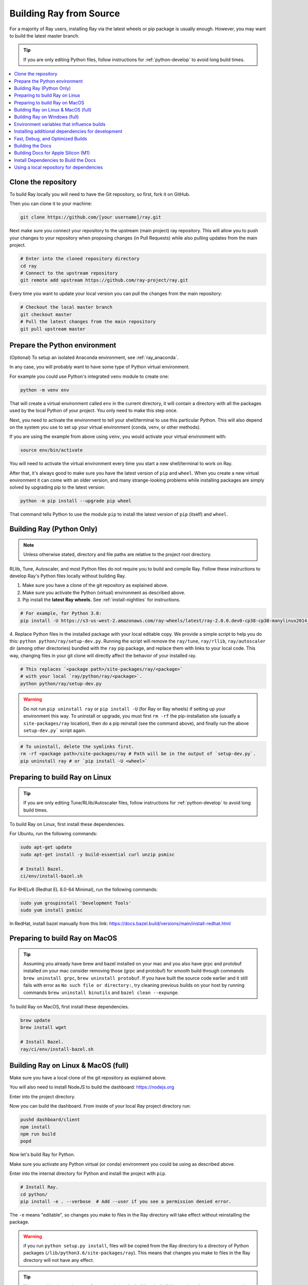 .. _building-ray:

Building Ray from Source
=========================

For a majority of Ray users, installing Ray via the latest wheels or pip package is usually enough. However, you may want to build the latest master branch.

.. tip:: If you are only editing Python files, follow instructions for :ref:`python-develop` to avoid long build times.

.. contents::
  :local:

Clone the repository
--------------------

To build Ray locally you will need to have the Git repository, so first, fork it on GitHub.

Then you can clone it to your machine:

.. code-block:: shell

    git clone https://github.com/[your username]/ray.git

Next make sure you connect your repository to the upstream (main project) ray repository. This will allow you to push your changes to your repository when proposing changes (in Pull Requests) while also pulling updates from the main project.

.. code-block:: shell
    
    # Enter into the cloned repository directory
    cd ray
    # Connect to the upstream repository
    git remote add upstream https://github.com/ray-project/ray.git

Every time you want to update your local version you can pull the changes from the main repository:

.. code-block:: shell

    # Checkout the local master branch
    git checkout master
    # Pull the latest changes from the main repository
    git pull upstream master

Prepare the Python environment
------------------------------

(Optional) To setup an isolated Anaconda environment, see :ref:`ray_anaconda`.

In any case, you will probably want to have some type of Python virtual environment.

For example you could use Python's integrated ``venv`` module to create one:

.. code-block:: shell

    python -m venv env

That will create a virtual environment called ``env`` in the current directory, it will contain a directory with all the packages used by the local Python of your project. You only need to make this step once.

Next, you need to activate the environment to tell your shell/terminal to use this particular Python. This will also depend on the system you use to set up your virtual environment (conda, venv, or other methods).

If you are using the example from above using ``venv``, you would activate your virtual environment with:

.. code-block:: shell

    source env/bin/activate

You will need to activate the virtual environment every time you start a new shell/terminal to work on Ray.

After that, it's always good to make sure you have the latest version of ``pip`` and ``wheel``. When you create a new virtual environment it can come with an older version, and many strange-looking problems while installing packages are simply solved by upgrading pip to the latest version:

.. code-block:: shell

    python -m pip install --upgrade pip wheel

That command tells Python to use the module ``pip`` to install the latest version of ``pip`` (itself) and ``wheel``.

.. _python-develop:

Building Ray (Python Only)
--------------------------

.. note:: Unless otherwise stated, directory and file paths are relative to the project root directory.

RLlib, Tune, Autoscaler, and most Python files do not require you to build and compile Ray. Follow these instructions to develop Ray's Python files locally without building Ray.

1. Make sure you have a clone of the git repository as explained above.

2. Make sure you activate the Python (virtual) environment as described above.

3. Pip install the **latest Ray wheels.** See :ref:`install-nightlies` for instructions.

.. code-block:: shell

    # For example, for Python 3.8:
    pip install -U https://s3-us-west-2.amazonaws.com/ray-wheels/latest/ray-2.0.0.dev0-cp38-cp38-manylinux2014_x86_64.whl

4. Replace Python files in the installed package with your local editable copy. We provide a simple script to help you do this: ``python python/ray/setup-dev.py``.
Running the script will remove the  ``ray/tune``, ``ray/rllib``, ``ray/autoscaler`` dir (among other directories) bundled with the ``ray`` pip package, and replace them with links to your local code. This way, changing files in your git clone will directly affect the behavior of your installed ray.

.. code-block:: shell

    # This replaces `<package path>/site-packages/ray/<package>`
    # with your local `ray/python/ray/<package>`.
    python python/ray/setup-dev.py

.. warning:: Do not run ``pip uninstall ray`` or ``pip install -U`` (for Ray or Ray wheels) if setting up your environment this way. To uninstall or upgrade, you must first ``rm -rf`` the pip-installation site (usually a ``site-packages/ray`` location), then do a pip reinstall (see the command above), and finally run the above ``setup-dev.py``` script again.

.. code-block:: shell

    # To uninstall, delete the symlinks first.
    rm -rf <package path>/site-packages/ray # Path will be in the output of `setup-dev.py`.
    pip uninstall ray # or `pip install -U <wheel>`

Preparing to build Ray on Linux
-------------------------------

.. tip:: If you are only editing Tune/RLlib/Autoscaler files, follow instructions for :ref:`python-develop` to avoid long build times.

To build Ray on Linux, first install these dependencies.

For Ubuntu, run the following commands:

.. code-block:: bash

  sudo apt-get update
  sudo apt-get install -y build-essential curl unzip psmisc
  
  # Install Bazel.
  ci/env/install-bazel.sh

For RHELv8 (Redhat EL 8.0-64 Minimal), run the following commands:

.. code-block:: bash

  sudo yum groupinstall 'Development Tools'
  sudo yum install psmisc

In RedHat, install bazel manually from this link: https://docs.bazel.build/versions/main/install-redhat.html

Preparing to build Ray on MacOS
-------------------------------

.. tip:: Assuming you already have brew and bazel installed on your mac and you also have grpc and protobuf installed on your mac consider removing those (grpc and protobuf) for smooth build through commands ``brew uninstall grpc``, ``brew uninstall protobuf``. If you have built the source code earlier and it still fails with error as ``No such file or directory:``, try cleaning previous builds on your host by running commands ``brew uninstall binutils`` and ``bazel clean --expunge``.

To build Ray on MacOS, first install these dependencies.

.. code-block:: bash

  brew update
  brew install wget

  # Install Bazel.
  ray/ci/env/install-bazel.sh

Building Ray on Linux & MacOS (full)
------------------------------------

Make sure you have a local clone of the git repository as explained above.

You will also need to install NodeJS to build the dashboard: https://nodejs.org

Enter into the project directory.

Now you can build the dashboard. From inside of your local Ray project directory run:

.. code-block:: bash

  pushd dashboard/client
  npm install
  npm run build
  popd

Now let's build Ray for Python.

Make sure you activate any Python virtual (or conda) environment you could be using as described above.

Enter into the internal directory for Python and install the project with ``pip``.

.. code-block:: bash

  # Install Ray.
  cd python/
  pip install -e . --verbose  # Add --user if you see a permission denied error.

The ``-e`` means "editable", so changes you make to files in the Ray
directory will take effect without reinstalling the package.

.. warning:: if you run ``python setup.py install``, files will be copied from the Ray directory to a directory of Python packages (``/lib/python3.6/site-packages/ray``). This means that changes you make to files in the Ray directory will not have any effect.

.. tip:: 

  If your machine is running out of memory during the build or the build is causing other programs to crash, try adding the following line to ``~/.bazelrc``:

  ``build --local_ram_resources=HOST_RAM*.5 --local_cpu_resources=4``

  The ``build --disk_cache=~/bazel-cache`` option can be useful to speed up repeated builds too.

Building Ray on Windows (full)
------------------------------

**Requirements**

The following links were correct during the writing of this section. In case the URLs changed, search at the organizations' sites.

- bazel 4.2 (https://github.com/bazelbuild/bazel/releases/tag/4.2.1)
- Microsoft Visual Studio 2019 (or Microsoft Build Tools 2019 - https://visualstudio.microsoft.com/downloads/#build-tools-for-visual-studio-2019)
- JDK 15 (https://www.oracle.com/java/technologies/javase-jdk15-downloads.html)
- Miniconda 3 (https://docs.conda.io/en/latest/miniconda.html)
- git for Windows, version 2.31.1 or later (https://git-scm.com/download/win)

You can also use the included script to install Bazel:

.. code-block:: bash
  
  # Install Bazel.
  ray/ci/env/install-bazel.sh
  # (Windows users: please manually place Bazel in your PATH, and point
  # BAZEL_SH to MSYS2's Bash: ``set BAZEL_SH=C:\Program Files\Git\bin\bash.exe``)

**Steps**

1. Enable Developer mode on Windows 10 systems. This is necessary so git can create symlinks.

   1. Open Settings app;
   2. Go to "Update & Security";
   3. Go to "For Developers" on the left pane;
   4. Turn on "Developer mode".

2. Add the following Miniconda subdirectories to PATH. If Miniconda was installed for all users, the following paths are correct. If Miniconda is installed for a single user, adjust the paths accordingly.

   - ``C:\ProgramData\Miniconda3``
   - ``C:\ProgramData\Miniconda3\Scripts``
   - ``C:\ProgramData\Miniconda3\Library\bin``

3. Define an environment variable ``BAZEL_SH`` to point to ``bash.exe``. If git for Windows was installed for all users, bash's path should be ``C:\Program Files\Git\bin\bash.exe``. If git was installed for a single user, adjust the path accordingly.

4. Bazel 4.2 installation. Go to bazel 4.2 release web page and download
bazel-4.2.1-windows-x86_64.exe. Copy the exe into the directory of your choice.
Define an environment variable BAZEL_PATH to full exe path (example:
``set BAZEL_PATH=C:\bazel\bazel.exe``). Also add the bazel directory to the
``PATH`` (example: ``set PATH=%PATH%;C:\bazel``)

5. Download ray source code and build it.

.. code-block:: shell

  # cd to the directory under which the ray source tree will be downloaded.
  git clone -c core.symlinks=true https://github.com/ray-project/ray.git
  cd ray\python
  pip install -e . --verbose

Environment variables that influence builds
--------------------------------------------

You can tweak the build with the following environment variables (when running ``setup.py`` or ``pip install -e .``):

- ``BUILD_JAVA``: If set and equal to ``1``, extra build steps will be executed
  to build java portions of the codebase
- ``RAY_INSTALL_CPP``: If set and equal to ``1``, ``ray-cpp`` will be installed
- ``RAY_DISABLE_EXTRA_CPP``: If set and equal to ``1``, a regular (non -
  ``cpp``) build will not provide some ``cpp`` interfaces
- ``SKIP_BAZEL_BUILD``: If set and equal to ``1``, no bazel build steps will be
  executed
- ``SKIP_THIRDPARTY_INSTALL``: If set will skip installation of third-party
  python packages
- ``RAY_DEBUG_BUILD``: Can be set to ``debug``, ``asan``, or ``tsan``. Any
  other value will be ignored
- ``BAZEL_LIMIT_CPUS``: If set, it must be an integers. This will be fed to the
  ``--local_cpu_resources`` argument for the call to bazel, which will limit the
  number of CPUs used during bazel steps.
- ``IS_AUTOMATED_BUILD``: Used in CI to tweak the build for the CI machines
- ``SRC_DIR``: Can be set to the root of the source checkout, defaults to
  ``None`` which is ``cwd()``
- ``BAZEL_SH``: used on Windows to find a ``bash.exe``, see below
- ``BAZEL_PATH``: used on Windows to find ``bazel.exe``, see below
- ``MINGW_DIR``: used on Windows to find ``bazel.exe`` if not found in ``BAZEL_PATH``

Installing additional dependencies for development
--------------------------------------------------

Dependencies for the linter (``scripts/format.sh``) can be installed with:

.. code-block:: shell

 pip install -r python/requirements_linters.txt

Dependencies for running Ray unit tests under ``python/ray/tests`` can be installed with:

.. code-block:: shell

 pip install -r python/requirements.txt

Requirement files for running Ray Data / ML library tests are under ``python/requirements/``.

Fast, Debug, and Optimized Builds
---------------------------------

Currently, Ray is built with optimizations, which can take a long time and
interfere with debugging. To perform fast, debug, or optimized builds, you can
run the following (via ``-c`` ``fastbuild``/``dbg``/``opt``, respectively):

.. code-block:: shell

 bazel build -c fastbuild //:ray_pkg

This will rebuild Ray with the appropriate options (which may take a while).
If you need to build all targets, you can use ``"//:*"`` instead of
``//:ray_pkg``.

To make this change permanent, you can add an option such as the following
line to your user-level ``~/.bazelrc`` file (not to be confused with the
workspace-level ``.bazelrc`` file):

.. code-block:: shell

 build --compilation_mode=fastbuild

If you do so, remember to revert this change, unless you want it to affect
all of your development in the future.

Using ``dbg`` instead of ``fastbuild`` generates more debug information,
which can make it easier to debug with a debugger like ``gdb``.

Building the Docs
-----------------

If you make changes that require documentation changes, don't forget to
update the documentation!

When you make documentation changes, build them locally to verify they render
correctly. `Sphinx <http://sphinx-doc.org/>`_ is used to generate the documentation.

Building Docs for Apple Silicon (M1)
------------------------------------

If you are using an Apple Silicon (M1 processor) some of the dependencies required for building the docs don't have binary packages available by default.

The simplest way to install those dependencies is with ``conda`` (https://docs.conda.io/en/latest/miniconda.html) first, that way ``pip`` won't try to install them by building them from scratch.

.. code-block:: shell

  conda install -c conda-forge xboost lightgbm

Install Dependencies to Build the Docs
--------------------------------------

Start from the Ray git project directory cloned with the instructions above from above.

Make sure you activate the Python (virtual) environment that you are using.

Next go to the subdirectory ``doc``:

.. code-block:: shell

    cd doc

From there, you can install the dependencies for building the docs with:

  .. code-block:: shell

    pip install -r requirements-doc.txt

After that you can use the ``make`` command to build the docs:

    make html

Once done, the docs will be in ``doc/_build/html``. For example, on Mac
OSX, you can open the docs (assuming you are still in the ``doc``
directory) using ``open _build/html/index.html``.


Using a local repository for dependencies
-----------------------------------------

If you'd like to build Ray with custom dependencies (for example, with a
different version of Cython), you can modify your ``.bzl`` file as follows:

.. code-block:: python

  http_archive(
    name = "cython",
    ...,
  ) if False else native.new_local_repository(
    name = "cython",
    build_file = "bazel/BUILD.cython",
    path = "../cython",
  )

This replaces the existing ``http_archive`` rule with one that references a
sibling of your Ray directory (named ``cython``) using the build file
provided in the Ray repository (``bazel/BUILD.cython``).
If the dependency already has a Bazel build file in it, you can use
``native.local_repository`` instead, and omit ``build_file``.

To test switching back to the original rule, change ``False`` to ``True``.

.. _`PR template`: https://github.com/ray-project/ray/blob/master/.github/PULL_REQUEST_TEMPLATE.md

